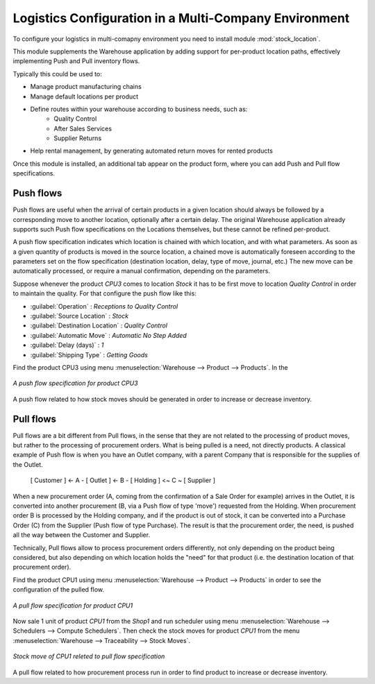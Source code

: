 

Logistics Configuration in a Multi-Company Environment
======================================================

To configure your logistics in multi-comapny environment you need to install module :mod:`stock_location`.

This module supplements the Warehouse application by adding support for per-product location paths,
effectively implementing Push and Pull inventory flows.

Typically this could be used to:

* Manage product manufacturing chains
* Manage default locations per product
* Define routes within your warehouse according to business needs, such as:
   - Quality Control
   - After Sales Services
   - Supplier Returns
* Help rental management, by generating automated return moves for rented products

Once this module is installed, an additional tab appear on the product form, where you can add
Push and Pull flow specifications.

Push flows
----------
Push flows are useful when the arrival of certain products in a given location should always
be followed by a corresponding move to another location, optionally after a certain delay.
The original Warehouse application already supports such Push flow specifications on the
Locations themselves, but these cannot be refined per-product.

A push flow specification indicates which location is chained with which location, and with
what parameters. As soon as a given quantity of products is moved in the source location,
a chained move is automatically foreseen according to the parameters set on the flow specification
(destination location, delay, type of move, journal, etc.) The new move can be automatically
processed, or require a manual confirmation, depending on the parameters.

Suppose whenever the product `CPU3` comes to location `Stock` it has to be first move to location `Quality Control` in order to
maintain the quality. For that configure the push flow like this:

* :guilabel:`Operation` : `Receptions to Quality Control`
* :guilabel:`Source Location` : `Stock`
* :guilabel:`Destination Location` : `Quality Control`
* :guilabel:`Automatic Move` : `Automatic No Step Added`
* :guilabel:`Delay (days)` : `1`
* :guilabel:`Shipping Type` : `Getting Goods`

Find the product CPU3 using menu :menuselection:`Warehouse --> Product --> Products`. In the

.. figure:: images/stock_pushed_flow.png
   :scale: 75
   :align: center

   *A push flow specification for product CPU3*

A push flow related to how stock moves should be generated in order to increase or decrease inventory.

Pull flows
----------

Pull flows are a bit different from Pull flows, in the sense that they are not related to
the processing of product moves, but rather to the processing of procurement orders.
What is being pulled is a need, not directly products.
A classical example of Push flow is when you have an Outlet company, with a parent Company
that is responsible for the supplies of the Outlet.

  [ Customer ] <- A - [ Outlet ]  <- B -  [ Holding ] <~ C ~ [ Supplier ]

When a new procurement order (A, coming from the confirmation of a Sale Order for example) arrives
in the Outlet, it is converted into another procurement (B, via a Push flow of type 'move')
requested from the Holding. When procurement order B is processed by the Holding company, and
if the product is out of stock, it can be converted into a Purchase Order (C) from the Supplier
(Push flow of type Purchase). The result is that the procurement order, the need, is pushed
all the way between the Customer and Supplier.

Technically, Pull flows allow to process procurement orders differently, not only depending on
the product being considered, but also depending on which location holds the "need" for that
product (i.e. the destination location of that procurement order).

Find the product CPU1 using menu :menuselection:`Warehouse --> Product --> Products` in order to see the
configuration of the pulled flow.

.. figure:: images/stock_pulled_flow.png
   :scale: 75
   :align: center

   *A pull flow specification for product CPU1*

Now sale 1 unit of product `CPU1` from the `Shop1` and run scheduler using menu :menuselection:`Warehouse -->
Schedulers --> Compute Schedulers`. Then check the stock moves for product `CPU1` from the menu  :menuselection:`Warehouse -->
Traceability --> Stock Moves`.

.. figure:: images/stock_move_pull_flow.png
   :scale: 75
   :align: center

   *Stock move of CPU1 releted to pull flow specification*

A pull flow related to how procurement process run in order to find product to increase or decrease inventory.